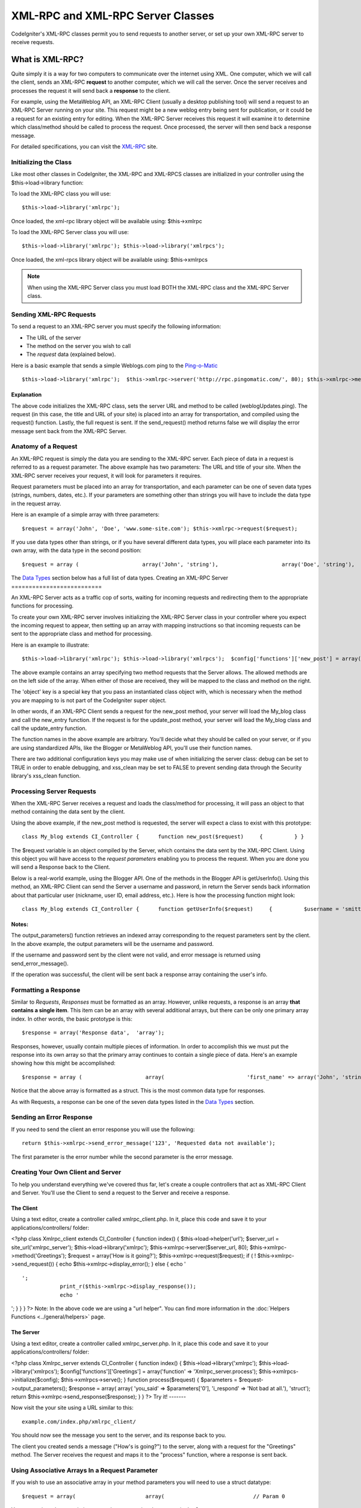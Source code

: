 ##################################
XML-RPC and XML-RPC Server Classes
##################################

CodeIgniter's XML-RPC classes permit you to send requests to another
server, or set up your own XML-RPC server to receive requests.

****************
What is XML-RPC?
****************

Quite simply it is a way for two computers to communicate over the
internet using XML. One computer, which we will call the client, sends
an XML-RPC **request** to another computer, which we will call the
server. Once the server receives and processes the request it will send
back a **response** to the client.

For example, using the MetaWeblog API, an XML-RPC Client (usually a
desktop publishing tool) will send a request to an XML-RPC Server
running on your site. This request might be a new weblog entry being
sent for publication, or it could be a request for an existing entry for
editing. When the XML-RPC Server receives this request it will examine
it to determine which class/method should be called to process the
request. Once processed, the server will then send back a response
message.

For detailed specifications, you can visit the
`XML-RPC <http://www.xmlrpc.com/>`_ site.

Initializing the Class
======================

Like most other classes in CodeIgniter, the XML-RPC and XML-RPCS classes
are initialized in your controller using the $this->load->library
function:

To load the XML-RPC class you will use::

	$this->load->library('xmlrpc');

Once loaded, the xml-rpc library object will be available using:
$this->xmlrpc

To load the XML-RPC Server class you will use::

	 $this->load->library('xmlrpc'); $this->load->library('xmlrpcs');

Once loaded, the xml-rpcs library object will be available using:
$this->xmlrpcs

.. note:: When using the XML-RPC Server class you must load BOTH the
	XML-RPC class and the XML-RPC Server class.

Sending XML-RPC Requests
========================

To send a request to an XML-RPC server you must specify the following
information:

-  The URL of the server
-  The method on the server you wish to call
-  The *request* data (explained below).

Here is a basic example that sends a simple Weblogs.com ping to the
`Ping-o-Matic <http://pingomatic.com/>`_

::

	$this->load->library('xmlrpc');  $this->xmlrpc->server('http://rpc.pingomatic.com/', 80); $this->xmlrpc->method('weblogUpdates.ping');   $request = array('My Photoblog', 'http://www.my-site.com/photoblog/'); $this->xmlrpc->request($request);  if ( ! $this->xmlrpc->send_request()) {     echo $this->xmlrpc->display_error(); }

Explanation
-----------

The above code initializes the XML-RPC class, sets the server URL and
method to be called (weblogUpdates.ping). The request (in this case, the
title and URL of your site) is placed into an array for transportation,
and compiled using the request() function. Lastly, the full request is
sent. If the send_request() method returns false we will display the
error message sent back from the XML-RPC Server.

Anatomy of a Request
====================

An XML-RPC request is simply the data you are sending to the XML-RPC
server. Each piece of data in a request is referred to as a request
parameter. The above example has two parameters: The URL and title of
your site. When the XML-RPC server receives your request, it will look
for parameters it requires.

Request parameters must be placed into an array for transportation, and
each parameter can be one of seven data types (strings, numbers, dates,
etc.). If your parameters are something other than strings you will have
to include the data type in the request array.

Here is an example of a simple array with three parameters::

	$request = array('John', 'Doe', 'www.some-site.com'); $this->xmlrpc->request($request);

If you use data types other than strings, or if you have several
different data types, you will place each parameter into its own array,
with the data type in the second position::

	 $request = array (                    array('John', 'string'),                    array('Doe', 'string'),                    array(FALSE, 'boolean'),                    array(12345, 'int')                  );  $this->xmlrpc->request($request);

The `Data Types <#datatypes>`_ section below has a full list of data
types.
Creating an XML-RPC Server
==========================

An XML-RPC Server acts as a traffic cop of sorts, waiting for incoming
requests and redirecting them to the appropriate functions for
processing.

To create your own XML-RPC server involves initializing the XML-RPC
Server class in your controller where you expect the incoming request to
appear, then setting up an array with mapping instructions so that
incoming requests can be sent to the appropriate class and method for
processing.

Here is an example to illustrate::

	 $this->load->library('xmlrpc'); $this->load->library('xmlrpcs');  $config['functions']['new_post'] = array('function' => 'My_blog.new_entry'), $config['functions']['update_post'] = array('function' => 'My_blog.update_entry'); $config['object'] = $this;  $this->xmlrpcs->initialize($config); $this->xmlrpcs->serve();

The above example contains an array specifying two method requests that
the Server allows. The allowed methods are on the left side of the
array. When either of those are received, they will be mapped to the
class and method on the right.

The 'object' key is a special key that you pass an instantiated class
object with, which is necessary when the method you are mapping to is
not part of the CodeIgniter super object.

In other words, if an XML-RPC Client sends a request for the new_post
method, your server will load the My_blog class and call the new_entry
function. If the request is for the update_post method, your server
will load the My_blog class and call the update_entry function.

The function names in the above example are arbitrary. You'll decide
what they should be called on your server, or if you are using
standardized APIs, like the Blogger or MetaWeblog API, you'll use their
function names.

There are two additional configuration keys you may make use of when
initializing the server class: debug can be set to TRUE in order to
enable debugging, and xss_clean may be set to FALSE to prevent sending
data through the Security library's xss_clean function.

Processing Server Requests
==========================

When the XML-RPC Server receives a request and loads the class/method
for processing, it will pass an object to that method containing the
data sent by the client.

Using the above example, if the new_post method is requested, the
server will expect a class to exist with this prototype::

	class My_blog extends CI_Controller {      function new_post($request)     {          } }

The $request variable is an object compiled by the Server, which
contains the data sent by the XML-RPC Client. Using this object you will
have access to the *request parameters* enabling you to process the
request. When you are done you will send a Response back to the Client.

Below is a real-world example, using the Blogger API. One of the methods
in the Blogger API is getUserInfo(). Using this method, an XML-RPC
Client can send the Server a username and password, in return the Server
sends back information about that particular user (nickname, user ID,
email address, etc.). Here is how the processing function might look::

	class My_blog extends CI_Controller {      function getUserInfo($request)     {          $username = 'smitty';         $password = 'secretsmittypass';          $this->load->library('xmlrpc');              $parameters = $request->output_parameters();              if ($parameters['1'] != $username AND $parameters['2'] != $password)         {             return $this->xmlrpc->send_error_message('100', 'Invalid Access');         }              $response = array(array('nickname'  => array('Smitty','string'),                                 'userid'    => array('99','string'),                                 'url'       => array('http://yoursite.com','string'),                                 'email'     => array('jsmith@yoursite.com','string'),                                 'lastname'  => array('Smith','string'),                                 'firstname' => array('John','string')                                 ),                          'struct');          return $this->xmlrpc->send_response($response);     } }

Notes:
------

The output_parameters() function retrieves an indexed array
corresponding to the request parameters sent by the client. In the above
example, the output parameters will be the username and password.

If the username and password sent by the client were not valid, and
error message is returned using send_error_message().

If the operation was successful, the client will be sent back a response
array containing the user's info.

Formatting a Response
=====================

Similar to *Requests*, *Responses* must be formatted as an array.
However, unlike requests, a response is an array **that contains a
single item**. This item can be an array with several additional arrays,
but there can be only one primary array index. In other words, the basic
prototype is this::

	$response = array('Response data',  'array');

Responses, however, usually contain multiple pieces of information. In
order to accomplish this we must put the response into its own array so
that the primary array continues to contain a single piece of data.
Here's an example showing how this might be accomplished::

	 $response = array (                    array(                          'first_name' => array('John', 'string'),                          'last_name' => array('Doe', 'string'),                          'member_id' => array(123435, 'int'),                          'todo_list' => array(array('clean house', 'call mom', 'water plants'), 'array'),                         ),                  'struct'                  );

Notice that the above array is formatted as a struct. This is the most
common data type for responses.

As with Requests, a response can be one of the seven data types listed
in the `Data Types <#datatypes>`_ section.

Sending an Error Response
=========================

If you need to send the client an error response you will use the
following::

	return $this->xmlrpc->send_error_message('123', 'Requested data not available');

The first parameter is the error number while the second parameter is
the error message.

Creating Your Own Client and Server
===================================

To help you understand everything we've covered thus far, let's create a
couple controllers that act as XML-RPC Client and Server. You'll use the
Client to send a request to the Server and receive a response.

The Client
----------

Using a text editor, create a controller called xmlrpc_client.php. In
it, place this code and save it to your applications/controllers/
folder:

<?php class Xmlrpc_client extends CI_Controller { function index() {
$this->load->helper('url'); $server_url = site_url('xmlrpc_server');
$this->load->library('xmlrpc'); $this->xmlrpc->server($server_url, 80);
$this->xmlrpc->method('Greetings'); $request = array('How is it
going?'); $this->xmlrpc->request($request); if ( !
$this->xmlrpc->send_request()) { echo $this->xmlrpc->display_error();
} else { echo '
::

    ';
                print_r($this->xmlrpc->display_response());
                echo '

'; } } } ?>
Note: In the above code we are using a "url helper". You can find more
information in the :doc:`Helpers Functions <../general/helpers>` page.

The Server
----------

Using a text editor, create a controller called xmlrpc_server.php. In
it, place this code and save it to your applications/controllers/
folder:

<?php class Xmlrpc_server extends CI_Controller { function index() {
$this->load->library('xmlrpc'); $this->load->library('xmlrpcs');
$config['functions']['Greetings'] = array('function' =>
'Xmlrpc_server.process'); $this->xmlrpcs->initialize($config);
$this->xmlrpcs->serve(); } function process($request) { $parameters =
$request->output_parameters(); $response = array( array( 'you_said' =>
$parameters['0'], 'i_respond' => 'Not bad at all.'), 'struct'); return
$this->xmlrpc->send_response($response); } } ?>
Try it!
-------

Now visit the your site using a URL similar to this::

	example.com/index.php/xmlrpc_client/

You should now see the message you sent to the server, and its response
back to you.

The client you created sends a message ("How's is going?") to the
server, along with a request for the "Greetings" method. The Server
receives the request and maps it to the "process" function, where a
response is sent back.

Using Associative Arrays In a Request Parameter
===============================================

If you wish to use an associative array in your method parameters you
will need to use a struct datatype::

	$request = array(                      array(                            // Param 0                            array(                                  'name'=>'John'                                     ),                                  'struct'                            ),                            array(                                  // Param 1                                  array(                                           'size'=>'large',                                        'shape'=>'round'                                           ),                                  'struct'                            )                      );     $this->xmlrpc->request($request);

You can retrieve the associative array when processing the request in
the Server.

::

	$parameters = $request->output_parameters();     $name = $parameters['0']['name'];     $size = $parameters['1']['size'];     $size = $parameters['1']['shape']; 

**************************
XML-RPC Function Reference
**************************

$this->xmlrpc->server()
=======================

Sets the URL and port number of the server to which a request is to be
sent::

	$this->xmlrpc->server('http://www.sometimes.com/pings.php', 80);

$this->xmlrpc->timeout()
========================

Set a time out period (in seconds) after which the request will be
canceled::

	$this->xmlrpc->timeout(6);

$this->xmlrpc->method()
=======================

Sets the method that will be requested from the XML-RPC server::

	$this->xmlrpc->method('method');

Where method is the name of the method.

$this->xmlrpc->request()
========================

Takes an array of data and builds request to be sent to XML-RPC server::

	$request = array(array('My Photoblog', 'string'), 'http://www.yoursite.com/photoblog/'); $this->xmlrpc->request($request);

$this->xmlrpc->send_request()
==============================

The request sending function. Returns boolean TRUE or FALSE based on
success for failure, enabling it to be used conditionally.

$this->xmlrpc->set_debug(TRUE);
================================

Enables debugging, which will display a variety of information and error
data helpful during development.

$this->xmlrpc->display_error()
===============================

Returns an error message as a string if your request failed for some
reason.

::

	echo $this->xmlrpc->display_error();

$this->xmlrpc->display_response()
==================================

Returns the response from the remote server once request is received.
The response will typically be an associative array.

::

	$this->xmlrpc->display_response();

$this->xmlrpc->send_error_message()
=====================================

This function lets you send an error message from your server to the
client. First parameter is the error number while the second parameter
is the error message.

::

	return $this->xmlrpc->send_error_message('123', 'Requested data not available');

$this->xmlrpc->send_response()
===============================

Lets you send the response from your server to the client. An array of
valid data values must be sent with this method.

::

	$response = array(                  array(                         'flerror' => array(FALSE, 'boolean'),                         'message' => "Thanks for the ping!"                      )                  'struct'); return $this->xmlrpc->send_response($response);

Data Types
==========

According to the `XML-RPC spec <http://www.xmlrpc.com/spec>`_ there are
seven types of values that you can send via XML-RPC:

-  *int* or *i4*
-  *boolean*
-  *string*
-  *double*
-  *dateTime.iso8601*
-  *base64*
-  *struct* (contains array of values)
-  *array* (contains array of values)

